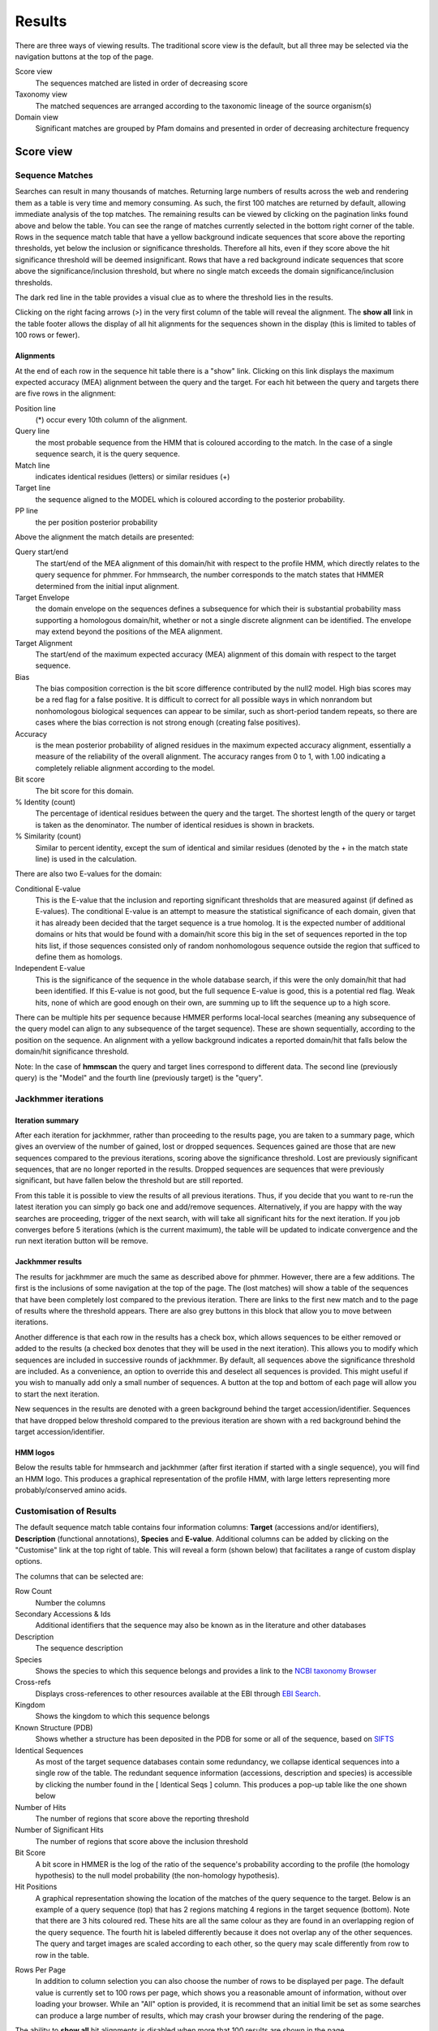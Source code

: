 Results
=======

There are three ways of viewing results. The traditional score view is the default,
but all three may be selected via the navigation buttons at the top of the page.

Score view
  The sequences matched are listed in order of decreasing score

Taxonomy view
  The matched sequences are arranged according to the taxonomic lineage of the source organism(s)

Domain view
  Significant matches are grouped by Pfam domains and presented in order of decreasing architecture frequency

----------
Score view
----------

Sequence Matches
++++++++++++++++

Searches can result in many thousands of matches. Returning large
numbers of results across the web and rendering them as a table is very
time and memory consuming. As such, the first 100 matches are returned
by default, allowing immediate analysis of the top matches. The
remaining results can be viewed by clicking on the pagination links
found above and below the table. You can see the range of matches
currently selected in the bottom right corner of the table. Rows in the
sequence match table that have a yellow background indicate sequences
that score above the reporting thresholds, yet below the inclusion or
significance thresholds. Therefore all hits, even if they score above
the hit significance threshold will be deemed insignificant. Rows that
have a red background indicate sequences that score above the
significance/inclusion threshold, but where no single match exceeds the
domain significance/inclusion thresholds.

.. image:: _static/images/seq_match_table.png
   :alt: Sequence match table

The dark red line in the table provides a visual clue as to where the
threshold lies in the results.

Clicking on the right facing arrows (>) in the very first column of the
table will reveal the alignment. The **show all** link in the table footer
allows the display of all hit alignments for the sequences shown in the
display (this is limited to tables of 100 rows or fewer).

Alignments
^^^^^^^^^^

At the end of each row in the sequence hit table there is a "show" link.
Clicking on this link displays the maximum expected accuracy (MEA)
alignment between the query and the target. For each hit between the
query and targets there are five rows in the alignment:

Position line
  (\*) occur every 10th column of the alignment.

Query line
  the most probable sequence from the HMM that is coloured according to
  the match. In the case of a single sequence search, it is the query sequence.

Match line
  indicates identical residues (letters) or similar residues (+)

Target line
  the sequence aligned to the MODEL which is coloured
  according to the posterior probability.

PP line
  the per position posterior probability

Above the alignment the match details are presented:

Query start/end
  The start/end of the MEA alignment of this domain/hit
  with respect to the profile HMM, which directly relates to the query
  sequence for phmmer. For hmmsearch, the number corresponds to the match
  states that HMMER determined from the initial input alignment.
  
Target Envelope
  the domain envelope on the sequences defines a
  subsequence for which their is substantial probability mass supporting a
  homologous domain/hit, whether or not a single discrete alignment can be
  identified. The envelope may extend beyond the positions of the MEA
  alignment.

Target Alignment
  The start/end of the maximum expected accuracy (MEA)
  alignment of this domain with respect to the target sequence.

Bias
  The bias composition correction is the bit score difference
  contributed by the null2 model. High bias scores may be a red flag for a
  false positive. It is difficult to correct for all possible ways in
  which nonrandom but nonhomologous biological sequences can appear to be
  similar, such as short-period tandem repeats, so there are cases where
  the bias correction is not strong enough (creating false positives).

Accuracy
  is the mean posterior probability of aligned residues in the
  maximum expected accuracy alignment, essentially a measure of the
  reliability of the overall alignment. The accuracy ranges from 0 to 1,
  with 1.00 indicating a completely reliable alignment according to the
  model.

Bit score
  The bit score for this domain.

% Identity (count)
  The percentage of identical residues between the
  query and the target. The shortest length of the query or target is
  taken as the denominator. The number of identical residues is shown in
  brackets.

% Similarity (count)
  Similar to percent identity, except the sum of
  identical and similar residues (denoted by the + in the match state
  line) is used in the calculation.

There are also two E-values for the domain:

Conditional E-value
  This is the E-value that the inclusion and
  reporting significant thresholds that are measured against (if defined
  as E-values). The conditional E-value is an attempt to measure the
  statistical significance of each domain, given that it has already been
  decided that the target sequence is a true homolog. It is the expected
  number of additional domains or hits that would be found with a
  domain/hit score this big in the set of sequences reported in the top
  hits list, if those sequences consisted only of random nonhomologous
  sequence outside the region that sufficed to define them as homologs.

Independent E-value
  This is the significance of the sequence in the
  whole database search, if this were the only domain/hit that had been
  identified. If this E-value is not good, but the full sequence E-value
  is good, this is a potential red flag. Weak hits, none of which are good
  enough on their own, are summing up to lift the sequence up to a high
  score.

.. image:: _static/images/seq_alignment.gif
   :alt: Sequence alignment

There can be multiple hits per sequence because HMMER performs
local-local searches (meaning any subsequence of the query model can
align to any subsequence of the target sequence). These are shown
sequentially, according to the position on the sequence. An alignment
with a yellow background indicates a reported domain/hit that falls
below the domain/hit significance threshold.

Note: In the case of **hmmscan** the query and target lines correspond to
different data. The second line (previously query) is the "Model" and
the fourth line (previously target) is the "query".

Jackhmmer iterations
++++++++++++++++++++

Iteration summary
^^^^^^^^^^^^^^^^^

After each iteration for jackhmmer, rather than proceeding to the
results page, you are taken to a summary page, which gives an overview
of the number of gained, lost or dropped sequences. Sequences gained are
those that are new sequences compared to the previous iterations,
scoring above the significance threshold. Lost are previously
significant sequences, that are no longer reported in the results.
Dropped sequences are sequences that were previously significant, but
have fallen below the threshold but are still reported.

.. image:: _static/images/jackhmmer_summary.gif
   :alt: Jackhmmer summary

From this table it is possible to view the results of all previous
iterations. Thus, if you decide that you want to re-run the latest
iteration you can simply go back one and add/remove sequences.
Alternatively, if you are happy with the way searches are proceeding,
trigger of the next search, with will take all significant hits for the
next iteration. If you job converges before 5 iterations (which is the
current maximum), the table will be updated to indicate convergence and
the run next iteration button will be remove.

Jackhmmer results
^^^^^^^^^^^^^^^^^

The results for jackhmmer are much the same as described above for
phmmer. However, there are a few additions. The first is the inclusions
of some navigation at the top of the page. The (lost matches) will show
a table of the sequences that have been completely lost compared to the
previous iteration. There are links to the first new match and to the
page of results where the threshold appears. There are also grey buttons
in this block that allow you to move between iterations.

.. image:: _static/images/jackhmmer_navigation.gif
   :alt: Jackhmmer navigation

Another difference is that each row in the results has a check box,
which allows sequences to be either removed or added to the results (a
checked box denotes that they will be used in the next iteration). This
allows you to modify which sequences are included in successive rounds
of jackhmmer. By default, all sequences above the significance threshold are
included. As a convenience, an option to override this and deselect
all sequences is provided. This might useful if you wish to manually add
only a small number of sequences.
A button at the top and bottom of each page will allow you
to start the next iteration.

.. image:: _static/images/jackhmmer_matches.gif
   :alt: Jackhmmer navigation

New sequences in the results are denoted with a green background behind
the target accession/identifier. Sequences that have dropped below
threshold compared to the previous iteration are shown with a red
background behind the target accession/identifier.

HMM logos
^^^^^^^^^

Below the results table for hmmsearch and jackhmmer (after first
iteration if started with a single sequence), you will find an HMM logo.
This produces a graphical representation of the profile HMM, with large
letters representing more probably/conserved amino acids.

Customisation of Results
++++++++++++++++++++++++

The default sequence match table contains four information columns:
**Target** (accessions and/or identifiers), **Description** (functional
annotations), **Species** and **E-value**. Additional columns can be added by
clicking on the "Customise" link at the top right of table. This will
reveal a form (shown below) that facilitates a range of custom display
options.

.. image:: _static/images/customize.gif
   :alt: Results customisation

The columns that can be selected are:

Row Count
  Number the columns

Secondary Accessions & Ids
  Additional identifiers that the sequence may also be known as in the
  literature and other databases

Description
  The sequence description

Species
  Shows the species to which this sequence belongs and provides a link to the
  `NCBI taxonomy Browser <http://www.ncbi.nlm.nih.gov/Taxonomy/Browser/wwwtax.cgi>`_

Cross-refs
  Displays cross-references to other resources available at the EBI through `EBI Search <https://www.ebi.ac.uk/ebisearch>`_.

Kingdom
  Shows the kingdom to which this sequence belongs

Known Structure (PDB)
  Shows whether a structure has been deposited in the PDB for some or all
  of the sequence, based on `SIFTS <http://www.ebi.ac.uk/pdbe/docs/sifts/>`_

Identical Sequences
  As most of the target sequence databases contain some redundancy, we
  collapse identical sequences into a single row of the table. The
  redundant sequence information (accessions, description and species) is
  accessible by clicking the number found in the [ Identical Seqs ]
  column. This produces a pop-up table like the one shown below

Number of Hits
  The number of regions that score above the reporting threshold

Number of Significant Hits
  The number of regions that score above the inclusion threshold

Bit Score
  A bit score in HMMER is the log of the ratio of the sequence's
  probability according to the profile (the homology hypothesis) to the
  null model probability (the non-homology hypothesis).

Hit Positions
  A graphical representation showing the location of the matches of the
  query sequence to the target. Below is an example of a query sequence
  (top) that has 2 regions matching 4 regions in the target sequence
  (bottom). Note that there are 3 hits coloured red. These hits are all
  the same colour as they are found in an overlapping region of the query
  sequence. The fourth hit is labeled differently because it does not
  overlap any of the other sequences. The query and target images are
  scaled according to each other, so the query may scale differently from
  row to row in the table.

.. image:: _static/images/hit_pos.gif
   :alt: Hit positions

Rows Per Page
  In addition to column selection you can also choose the number of rows
  to be displayed per page. The default value is currently set to 100 rows
  per page, which shows you a reasonable amount of information, without
  over loading your browser. While an "All" option is provided, it is
  recommend that an initial limit be set as some searches can produce a
  large number of results, which may crash your browser during the
  rendering of the page.

The ability to **show all** hit alignments is disabled when more that 100
results are shown in the page.

Identical Sequences
^^^^^^^^^^^^^^^^^^^

As most of the target sequence databases contain some redundancy,
identical sequences are collapsed into a single row of the table. The
redundant sequence information (accessions, description and species) is
accessible by clicking the number found in the [ Identical Seqs ]
column. This will reveal a table like the one below, which shows
information about the other identical sequences.

.. image:: _static/images/redundant_pop_up.gif
   :alt: Identical sequences

When more than 20 identical sequences are present, the "Next" link
allows navigation through the list of redundant sequences.

Profile HMM Matches
+++++++++++++++++++

.. image:: _static/images/hmmscan_simple.gif
   :alt: Profile HMM matches

This table differs slightly from the Query Match table above. As one
sequence is being compared to a profile HMM database, we just report the
**domain** hits.

This table is shown automatically for hmmscan searches and can be
revealed on phmmer searches by clicking on the "Show hit details" link
under the domain graphic. This gives the basic list of matches to Pfam
domains, including the Pfam identifier, accession, clan accession and
short description. The start/end positions in the basic view relate to
the domain envelope. Finally, the domain conditional and independent
E-values (described above). As before, rows in the match table that have
a yellow background indicate matches that score above the reporting
thresholds, yet below the inclusion or significance thresholds.

Pfam and TIGRFAMs both curate significance thresholds for their
families. If a search is performed that uses either bit score or E-value
thresholds, it is possible to match entries that are not deemed to be
significant by those databases. To indicate when this is the case, we
have included a ⚠ symbol to signify that these matches fall below the
database curated thresholds.

.. image:: _static/images/warning_matches.gif
   :alt: Match warnings

The alignment start/end positions (that indicate the position of maximum
alignment accuracy), HMM model length and match start/end positions, as
well as the bit score can be obtained by clicking on the **advanced** option
in the top right of the table heading row.

.. image:: _static/images/hmmscan_advanced.gif
   :alt: Advanced HMM options

Similar to the sequence hits, the show link reveals the alignment. This
produces a similar formated pairwise alignment. Notice, that the query
is now in the bottom row as the sequence is compared to a profile, not
converted into a profile as with phmmer.

.. image:: _static/images/hmmscan_align.gif
   :alt: HMM alignments

For searches against TreeFam the best hit only is shown, calculated as the
hit with the lowest E-value below the threshold of 1e-29. If more than one hit
have this E-value, that with the highest score is used.

Database specific result fields
^^^^^^^^^^^^^^^^^^^^^^^^^^^^^^^

Gene3D
......

The table of Gene3D results shows a final architecture of domain
hits. These are selected from the full list by
`cath-resolve-hits <http://cath-tools.readthedocs.io/en/latest/tools/cath-resolve-hits>`_,
which resolves candidate hits to a final architecture using a
dynamic-programming algorithm. The table includes a column for the hits'
regions, which include any gaps of 30 residues or more.

.. image:: _static/images/gene3d.gif 
   :alt: Gene3D

Pfam
....

In Pfam related entries are grouped into Clans, and as such can often
match the same, or similar, regions on the query sequence. An additional
column in the results table contains the clan accession for the family,
if it belongs to a clan. Pfam employs a specific post processing on
families from the same clan where the best match (determined by lowest
E-value), is taken and the rest are out-competed. In the results, the
entry that has won the competition is indicated by a ✔ next to the clan
accession and will be rendered in the domain graphic.

Superfamily
...........

Similar to Gene3D, after hmmscan with Superfamily models as the target
database, the matches are post processed to assign refined domain
boundaries and E-value for the superfamily match. Thus, the results
table for Superfamily is substantially different to those for the other
HMM databases. Based on the superfamily match, the post processing then
assigns a 'Family' based on sequence belonging to that Superfamily in
the SCOP classification. If the family E-value is greater than 0.0001,
the family match details have a yellow background. This E-value does not
come from HMMER, but rather from the Superfamily post processing. The
superfamily E-values are adjusted from HMMER to compensate for the fact
that the Superfamily database can have multiple models representing each
superfamily, and are thus not independent as assumed in the E-value
calculation. To access the actual model/sequence data as calculated by
HMMER, click advanced in the top right corner. The domain boundaries
that should be cited for Superfamily are those in the 'Regions' column.

.. image:: _static/images/superfamily.gif 
   :alt: Superfamily alignments

Domain Graphic
++++++++++++++

By default, a search using hmmscan is run when running a phmmer search.
This will indicate the presence of any known Pfam domains on your query
sequence. As with Pfam, we present the hits graphically as shown below:

.. image:: _static/images/domain_graphic.png 
   :alt: Domain graphic

In this example, there are two domains on the sequence. The second
domain is label SH2, the first domain is an SH3 domain. You can reveal
which domain the first representation is by mousing over the graphic or
by viewing the table of domain hits. Note that the number of domains in
the table and in the graphic may differ due to Pfam Clans, where
multiple HMMs are used to represent large, divergent families. We apply
the same post processing to remove overlaps as Pfam to produce the
graphic, but unlike Pfam, we show all matches in the table.

When the sequence does not match the full length of the HMM that models
the entry, matching domain fragments are shown. When a sequence match
does not pass through the first position in the HMM, the N-terminal side
of the domain graphic is drawn with a jagged edge instead of a curved
edge. Similarly, when a sequence match does not pass through the last
position of the HMM, the C-terminal side of the domain graphic is drawn
with a jagged edge. In some rarer cases, the sequence match may not pass
through either of the first or last positions of the HMM, in which case
both sides are drawn with jagged edges.

Model Match
^^^^^^^^^^^

The model match section in the domain graphic pop up provides a
graphical representation of the location the alignment to the model
occurred. A full length match is indicated by the coloured bar spanning
the entire length of the graphic. A shorter match will show the coloured
bar overlaid onto a thinner grey bar.

Other Sequence Features
+++++++++++++++++++++++

When a sequence is searched using hmmscan, phmmer or jackhmmer, the
query sequence is also searched with three additional methods to
identify sequence features, namely regions of disorder, signal peptides,
transmembranes and coiled-coils.

.. image:: _static/images/other_seq_feature.gif 
   :alt: Other sequence features

If a search returns no results, then the graphic is not displayed. To
make it clear when a search has been run, we have added small indicators
at the bottom of the sequence features section. When a search has
successfully completed it will be shown with a small green tick (✔) next
to it.

Disordered regions
^^^^^^^^^^^^^^^^^^

We use the IUPred method for the prediction of disordered regions in the
query sequence. The `IUPred server <http://iupred.enzim.hu/>`_
provides more detailed disorder
prediction results than currently offered here.

| `Bioinformatical approaches to characterize intrinsically disordered/unstructured proteins. <https://europepmc.org/abstract/MED/20007729>`_
|   Dosztányi Z., Mészáros B., Simon I.
|   Briefings in Bioinformatics (2010) 11:225-43.

| `IUPred: web server for the prediction of intrinsically unstructured regions of proteins based on estimated energy content. <https://europepmc.org/abstract/MED/15955779>`_
|   Dosztányi Z., Csizmok V., Tompa P., Simon I.
|   Bioinformatics (2005) 21:3433-3434.

Signal peptides and Transmembrane regions
^^^^^^^^^^^^^^^^^^^^^^^^^^^^^^^^^^^^^^^^^

The Phoibus program is used to identify both signal peptides and
transmembrane regions in the query sequence. The Phobius server provides
more detailed prediction results than currently offered here.

| `A combined transmembrane topology and signal peptide prediction method. <https://europepmc.org/abstract/MED/15111065>`_
|   Käll L., Krogh A., Sonnhammer E.L.
|   Journal of Molecular Biology (2004) 338:1027-36.

Coiled-coil regions
^^^^^^^^^^^^^^^^^^^

A derivative of Rob Russels ncoils program that was based on the Lupas
et al. program for predicting coiled-coils in the query sequence.

| `Predicting coiled coils from protein sequences. <https://europepmc.org/abstract/MED/2031185>`_
|   Lupas A., Van Dyke M., Stock J.
|   Science (1991) 252:1162-1164.

Note: When the above algorithms do not return any significant regions,
the results are not drawn as part of the domain graphic.

Hit Coverage & Similarity
^^^^^^^^^^^^^^^^^^^^^^^^^

The coverage graph provides an overview of how the ensemble of target
sequences matches the query sequence. As a match between a query and
target sequence can be to a sub-region on either sequence, the presence
of a ubiquitous domain in the query sequence can skew the set of matches
to that region. The red line denotes the positional match information,
which we term coverage, and is calculated on a per column bases, so gaps
on the target sequence are taken into account. The coverage data can
provide an indication of conserved regions or domains. We also summarise
sequence conservation information that would normally be gleaned from
inspecting the multiple sequence alignment, in the same graph. For each
position in the query, we determine the relative percentage identity
(grey area) and similarity (blue line) of the sequences covering that
position. This allows the rapid identification of more conserved
positions in query sequence.

.. image:: _static/images/coverage_plot.gif 
   :alt: Coverage plot

As the variation of sequence similarity and identity can vary
substantially from position to position, it can lead to very noisy
looking graphs. To reduce this noise, we average the score over a window
of 3 positions (one position either side of the current position).
Although this may produce a visually more attractive graph, it can mask
some information, in particular invariant positions. Thus, we also
provide access to the unsmoothed or raw graph, using the button to the
right of the graph.

Hit Graph

When the target is a sequence database (phmmer or hmmsearch), we produce
a graph to show the distribution of matches. This can be found just
above the 'Query Matches' table. The x-axis is hits that have been
binned or grouped by E-value, the y-axis is the number of hits in the
bin: An example is shown below:

.. image:: _static/images/hit_graph.gif 
   :alt: Hit graph

The columns of the graph link to the table containing the sequence hits.
Thus, to view hits with a higher e-value, click on one of the bins
closer to the right side of the graph and the table will be scrolled to
that position. Furthermore, each bar in the graph is broken down
according to the taxonomic kingdom to which the source organism belongs.
It is then simple to assess the taxonomic range of sequence matches to
the query sequence.

Under each table, there is a row of two links.

Downloading
+++++++++++

The downloads section is accessed by clicking on the download link below
the results table. There are a total of 8 different download formats for
the different search algorithms:

.. _STOCKHOLM: https://en.wikipedia.org/wiki/Stockholm_format
.. _FASTA: http://en.wikipedia.org/wiki/FASTA_format

+------------+--------------------------------+-----------------------------------------------+---------+
| Format    | Description                     | Algorithm                                     | Gzipped |
+------------+--------------------------------+-----------+-----------+-----------+-----------+---------+
|                                             | phmmer    | hmmsearch | hmmscan   | jackhmmer |         |
+------------+--------------------------------+-----------+-----------+-----------+-----------+---------+
| FASTA      | Single file containing         | ✔         | ✔         |           | ✔         | ✔       |
|            | all the regions matched        |           |           |           |           |         |
|            | in your hits in FASTA          |           |           |           |           |         |
|            | format                         |           |           |           |           |         |
+------------+--------------------------------+-----------+-----------+-----------+-----------+---------+
| Full       | As for FASTA, but the          | ✔         | ✔         |           | ✔         | ✔       |
| Length     | full length sequences for      |           |           |           |           |         |
| FASTA      | significant search hits        |           |           |           |           |         |
+------------+--------------------------------+-----------+-----------+-----------+-----------+---------+
| Aligned    | Significant search hits        | ✔         | ✔         |           | ✔         | ✔       |
| FASTA      | returned in the aligned        |           |           |           |           |         |
|            | FASTA_ format                  |           |           |           |           |         |
+------------+--------------------------------+-----------+-----------+-----------+-----------+---------+
| STOCKHOLM  | Significant search hits        | ✔         | ✔         |           | ✔         | ✔       |
|            | returned in STOCKHOLM_         |           |           |           |           |         |
|            | format. Useful if you wish to  |           |           |           |           |         |
|            | use your results with the      |           |           |           |           |         |
|            | command line version of HMMER  |           |           |           |           |         |
+------------+--------------------------------+-----------+-----------+-----------+-----------+---------+
| ClustalW   | Significant search hits        | ✔         | ✔         |           | ✔         | ✔       |
|            | returned in ClustalW format    |           |           |           |           |         |
+------------+--------------------------------+-----------+-----------+-----------+-----------+---------+
| PSI-BLAST  | Significant search hits        | ✔         | ✔         |           | ✔         | ✔       |
|            | returned in PSI-BLAST format   |           |           |           |           |         |
+------------+--------------------------------+-----------+-----------+-----------+-----------+---------+
| PH✔LIP     | Significant search hits        | ✔         | ✔         |           | ✔         | ✔       |
|            | returned in PH✔LIP format      |           |           |           |           |         |
+------------+--------------------------------+-----------+-----------+-----------+-----------+---------+
| Plain text | Designed to be human readable  | ✔         | ✔         | ✔         | ✔         |         |
|            | with less information compared |           |           |           |           |         |
|            | to the other formats           |           |           |           |           |         |
+------------+--------------------------------+-----------+-----------+-----------+-----------+---------+
| XML        | Machine readable with all the  | ✔         | ✔         | ✔         | ✔         |         |
|            | output data from HMMER         |           |           |           |           |         |
+------------+--------------------------------+-----------+-----------+-----------+-----------+---------+
| JSON       | As XML, but in JSON format     | ✔         | ✔         | ✔         | ✔         |         |
+------------+--------------------------------+-----------+-----------+-----------+-----------+---------+
| HMM        | A profile HMM generated from   |           | ✔         |           | ✔         |         |
|            | the uploaded multiple sequence |           |           |           |           |         |
|            | alignment. LogoMat-M can be    |           |           |           |           |         |
|            | used to generate a graphical   |           |           |           |           |         |
|            | representation of the HMM      |           |           |           |           |         |
+------------+--------------------------------+-----------+-----------+-----------+-----------+---------+

Search details
^^^^^^^^^^^^^^

The search details provides you with the exact time that the search was
performed on our servers, the complete command used to perform the
search and the database searched against. If the database has a version
associated with it this will be documented, as well as the date that we
downloaded the database. An example of the provenance data is shown
here:

* Date Started: 2010-12-31 09:58:14
* Cmd: phmmer -E 10 --domE 10 --incE 0.01 --incdomE 0.03 --mx BLOSUM62 --pextend 0.4 --popen 0.02 --seqdb 6
* Database: uniprotrefprot, downloaded on 2010-12-11
* Search Sequence::

    >2abl_A mol:protein length:163  ABL TYROSINE KINASE
    MGPSENDPNLFVALYDFVASGDNTLSITKGEKLRVLGYNHNGEWCEAQ
    TKNGQGWVPSNYITPVNSLEKHSWYHGPVSRNAAEYLLSSGINGSFLV
    RESESSPGQRSISLRYEGRVYHYRINTASDGKLYVSSESRFNTLAELV
    HHHSTVADGLITTLHYPAP

We also include your query sequence in FASTA format, where applicable.
Should you have bookmarked or performed multiple searches and have lost
track of which job id corresponds to which job, then this provides a way
of tracking the search. You should also double check that this sequence
is the same as the one you submitted.

-------------
Taxonomy view
-------------

Tree Graphic
++++++++++++

The first item on the Taxonomy view page is the taxonomic tree graphic.
This shows all the sequence hits distributed across a tree derived from
the NCBI taxonomy database. The tree starts on the left side with "All"
sequences and each step to the right divides the data further until the
species level is reached. Each node in the tree contains the
classification name and the count of all hits from that point down.
There is also a small hit distribution graphic located below each node,
which indicates the proportion of significant hits found within that
taxonomic group. Directly above the tree there is a directory like
listing, which indicates all the parent nodes of the currently selected
node. Clicking on one of the parents allows you to traverse back up to
that level of the tree.

.. image:: _static/images/tree.gif
   :alt: Taxonomic tree

Species Distribution
++++++++++++++++++++

The "Species Distribution" table is linked to the Tree graphic and
displays all the species in which a hit occurred. As you descend down
the tree, the number of species listed in the table will be reduced to
show only those species that are found within the current top-level
node. Along with each name we also show the number of hits that were
found against sequences from the species. The last column is a link back
to the score page that will provide more details on the hits associated
with that species.

Downloading
+++++++++++

This section is exactly the same as the Downloading section for the
Score view

Search details
++++++++++++++

This is exactly the same as the Search details section for the Score
view

------------------------
Domain Architecture view
------------------------

The "Domain Architecture" view is designed to group all significant
sequence matches based on their constituent Pfam domains. The Pfam
domains are defined using the Pfam curated gathering thresholds and can
not be altered by search parameters. The results of a search are then
displayed with the most frequently occurring architectures first.

Domain Graphic (Query)
++++++++++++++++++++++

**This section is only available when running phmmer**. An hmmscan is run
against the pfam database for the query sequence. Domains found on that
sequence are represented graphically as shown by the example below. This
graphic is exactly the same as the one that can be found on the score
view page, if the hmmscan was run as part of the original query. If not,
a hmmscan is run using the default Pfam gathering thresholds. This
allows the query sequence domain architecture to be compared to those
found on the matched target sequences. Below this graphic, there is a
link that will will take the users to the same architecutre as the query
sequence architecture, if found in the set of target sequences.

.. image:: _static/images/domain_graphic.png 
   :alt: Domain graphic

Domain Architecture list
++++++++++++++++++++++++

The domain architecture list is a breakdown of all the sequences found
by your search according to the Pfam domains found within each sequence.
Sequences with identical domain architectures are grouped together and
ordered by the most frequently occurring. Note, sequences with no
domains on them is also considered as an architecture. Each architecture
group is represented on the page by a row in the tbale and each row can
be divided into four subsections. An example is shown below:

.. image:: _static/images/domain_arch.gif 
   :alt: Domain architecture

Row Subsections
^^^^^^^^^^^^^^^

Sequence Count
  This is the number of sequences that share the domain architecture.
  Clicking on this count will reveal the domain architecture graphics for
  all of the sequences in this group. If there are more than 40 sequences
  with the same architecture, the results are paginated in sets of 40. The
  "Show More" will reveal the next set of matching sequences.

Example
  Here you are shown the name and order of each domain found in the
  architecture.

Graphic
  A graphical representation of the example sequence. This shows all the
  domains that were found for that architecture and can be used like the
  domain graphics for the query. The black line(s) along the bottom of the
  image indicate where your query aligned to the target sequence. Hovering
  over the black line will reveal a pop-up with the alignment coordinates
  of the hit.

View Scores
  Clicking this link will take you back to the score view and restrict the
  results shown to only those that have the selected architecture.

Downloading
+++++++++++

This section is exactly the same as the Downloading section for the
Score view

Search details
++++++++++++++

This is exactly the same as the Search details section for the Score
view

Refining Searches
^^^^^^^^^^^^^^^^^

Searches can be refined by either selecting hits matching a specific
domain architecture, a taxonomic level, or both.


Refine by domain architecture
^^^^^^^^^^^^^^^^^^^^^^^^^^^^^

Click on the "Domain" tab to see all hits clustered by the domain
architecuture they match. To drill down into a specific architecture
click on "view scores". The resulting page shows all sequence hits
matching the domain architecture and there is a box telling you that
your results have been filtered.

Refine by taxonomic level
^^^^^^^^^^^^^^^^^^^^^^^^^

Click on the "Taxonomy" tab to see all hits organised according to a
species. To show sequences from a given taxonomic level only, click on
an internal or leaf node of the species tree which updates the species
in the lower part of the page. Click on "Show" to show all sequences for
the corresponding species. If you have clicked on an internal node, then
you will find an additional button "Show scores for all" at the bottom
of the page. The resulting page shows all sequence hits matching the
taxonomic level and there is a box telling you that your results have
been filtered.

